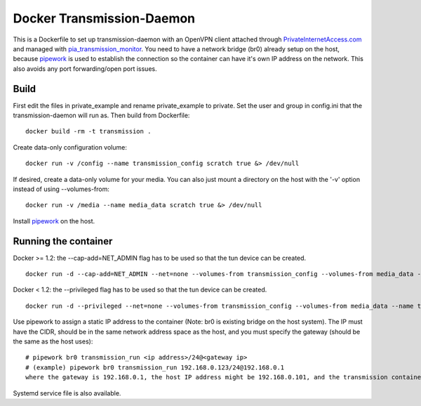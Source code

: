 Docker Transmission-Daemon
==========================

This is a Dockerfile to set up transmission-daemon with an OpenVPN client attached through PrivateInternetAccess.com_ and managed with pia_transmission_monitor_. You need to have a network bridge (br0) already setup on the host, because pipework_ is used to establish the connection so the container can have it's own IP address on the network. This also avoids any port forwarding/open port issues.

Build
-----

First edit the files in private_example and rename private_example to private. Set the user and group in config.ini that the transmission-daemon will run as. Then build from Dockerfile::

	docker build -rm -t transmission .

Create data-only configuration volume::

    docker run -v /config --name transmission_config scratch true &> /dev/null

If desired, create a data-only volume for your media. You can also just mount a directory on the host with the '-v' option instead of using --volumes-from::

    docker run -v /media --name media_data scratch true &> /dev/null

Install pipework_ on the host.

Running the container
---------------------

Docker >= 1.2: the --cap-add=NET_ADMIN flag has to be used so that the tun device can be created. ::

    docker run -d --cap-add=NET_ADMIN --net=none --volumes-from transmission_config --volumes-from media_data --name transmission_run transmission

Docker < 1.2: the --privileged flag has to be used so that the tun device can be created. ::

    docker run -d --privileged --net=none --volumes-from transmission_config --volumes-from media_data --name transmission_run transmission

Use pipework to assign a static IP address to the container (Note: br0 is existing bridge on the host system). The IP must have the CIDR, should be in the same network address space as the host, and you must specify the gateway (should be the same as the host uses)::

    # pipework br0 transmission_run <ip address>/24@<gateway ip>
    # (example) pipework br0 transmission_run 192.168.0.123/24@192.168.0.1
    where the gateway is 192.168.0.1, the host IP address might be 192.168.0.101, and the transmission container address is 192.168.0.123

Systemd service file is also available.

.. _PrivateInternetAccess.com: http://privateinternetaccess.com
.. _pia_transmission_monitor: https://github.com/firecat53/pia_transmission_monitor 
.. _pipework: https://github.com/jpetazzo/pipework
